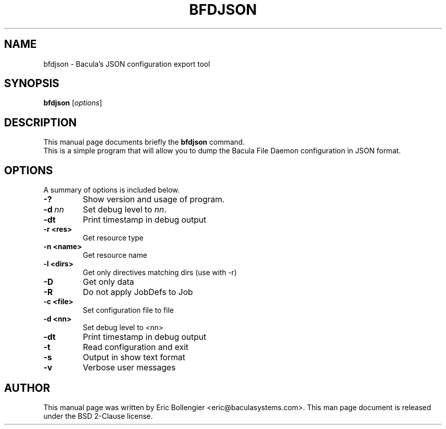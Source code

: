 .\"                                      Hey, EMACS: -*- nroff -*-
.\" First parameter, NAME, should be all caps
.\" Second parameter, SECTION, should be 1-8, maybe w/ subsection
.\" other parameters are allowed: see man(7), man(1)
.TH BFDJSON 8 "12 September 2023" "Eric Bollengier" "Network backup, utilities"
.\" Please adjust this date whenever revising the manpage.
.\"
.\" Some roff macros, for reference:
.\" .nh        disable hyphenation
.\" .hy        enable hyphenation
.\" .ad l      left justify
.\" .ad b      justify to both left and right margins
.\" .nf        disable filling
.\" .fi        enable filling
.\" .br        insert line break
.\" .sp <n>    insert n+1 empty lines
.\" for manpage-specific macros, see man(7)
.SH NAME
 bfdjson \- Bacula's JSON configuration export tool
.SH SYNOPSIS
.B bfdjson
.RI [ options ]
.SH DESCRIPTION
This manual page documents briefly the
.B bfdjson
command.
.br
This is a simple program that will allow you to dump the Bacula File Daemon configuration in JSON format.
.PP
.\" TeX users may be more comfortable with the \fB<whatever>\fP and
.\" \fI<whatever>\fP escape sequences to invoke bold face and italics,
.\" respectively.
.SH OPTIONS
A summary of options is included below.
.TP
.B \-?
Show version and usage of program.
.TP
.BI \-d\  nn
Set debug level to \fInn\fP.
.TP
.BI \-dt
Print timestamp in debug output
.TP
.BI \-r\ <res>
Get resource type
.TP
.BI \-n\ <name>
Get resource name
.TP
.BI \-l\ <dirs>
Get only directives matching dirs (use with \-r)
.TP
.BI \-D
Get only data
.TP
.BI \-R
Do not apply JobDefs to Job
.TP
.BI \-c\ <file>
Set configuration file to file
.TP
.BI \-d\ <nn>
Set debug level to <nn>
.TP
.BI \-dt
Print timestamp in debug output
.TP
.BI \-t
Read configuration and exit
.TP
.BI \-s
Output in show text format
.TP
.BI \-v
Verbose user messages
.br
.SH AUTHOR
This manual page was written by Eric Bollengier
.nh
<eric@baculasystems.com>.
This man page document is released under the BSD 2-Clause license.
